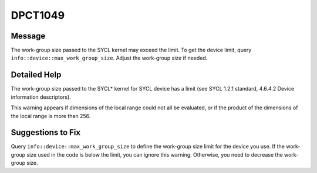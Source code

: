.. _DPCT1049:

DPCT1049
========

Message
-------

.. _msg-1049-start:

The work-group size passed to the SYCL kernel may exceed the limit. To get the
device limit, query ``info::device::max_work_group_size``. Adjust the work-group
size if needed.

.. _msg-1049-end:

Detailed Help
-------------

The work-group size passed to the SYCL\* kernel for SYCL device has a limit (see
SYCL 1.2.1 standard, 4.6.4.2 Device information descriptors).

This warning appears if dimensions of the local range could not all be evaluated,
or if the product of the dimensions of the local range is more than 256.

Suggestions to Fix
------------------

Query ``info::device::max_work_group_size`` to define the work-group size limit
for the device you use. If the work-group size used in the code is below the limit,
you can ignore this warning. Otherwise, you need to decrease the work-group size.
